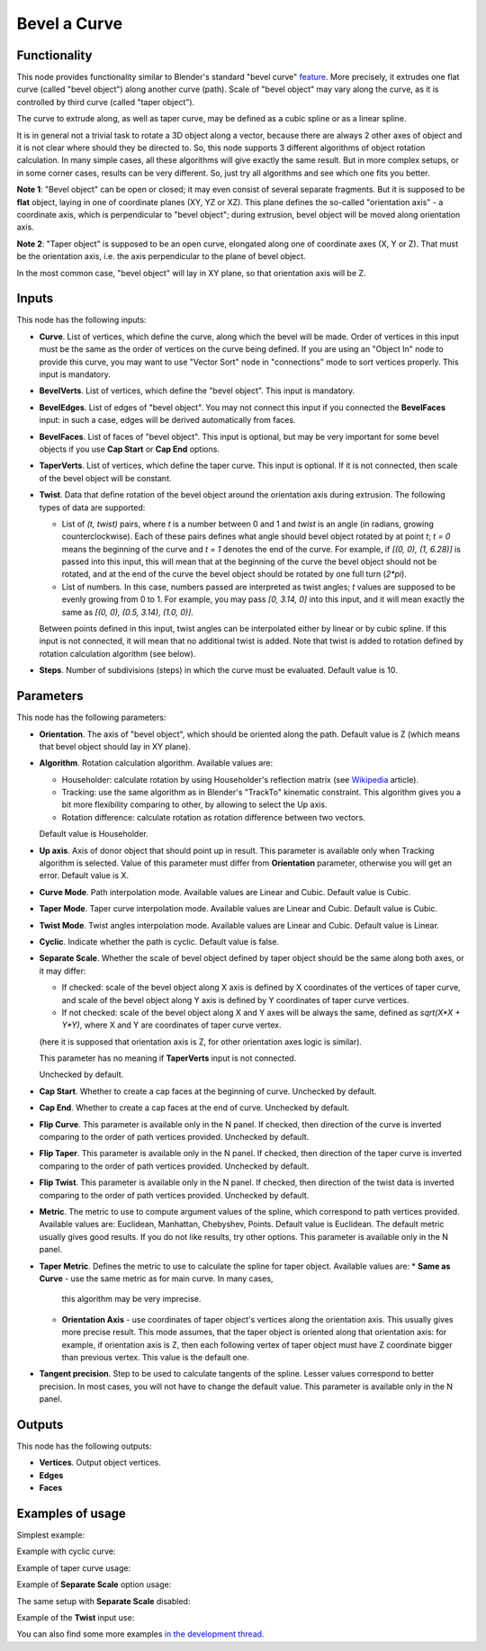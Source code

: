 Bevel a Curve
=============

Functionality
-------------

This node provides functionality similar to Blender's standard "bevel curve"
feature_. More precisely, it extrudes one flat curve (called "bevel object")
along another curve (path). Scale of "bevel object" may vary along the curve,
as it is controlled by third curve (called "taper object").

.. _feature: https://docs.blender.org/manual/en/latest/modeling/curves/properties/geometry.html

The curve to extrude along, as well as taper curve, may be defined as a cubic
spline or as a linear spline.

It is in general not a trivial task to rotate a 3D object along a vector,
because there are always 2 other axes of object and it is not clear where
should they be directed to. So, this node supports 3 different algorithms of
object rotation calculation. In many simple cases, all these algorithms will
give exactly the same result. But in more complex setups, or in some corner
cases, results can be very different. So, just try all algorithms and see which
one fits you better.

**Note 1**: "Bevel object" can be open or closed; it may even consist of
several separate fragments. But it is supposed to be **flat** object, laying in
one of coordinate planes (XY, YZ or XZ). This plane defines the so-called
"orientation axis" - a coordinate axis, which is perpendicular to "bevel
object"; during extrusion, bevel object will be moved along orientation axis.

**Note 2**: "Taper object" is supposed to be an open curve, elongated along one of
coordinate axes (X, Y or Z). That must be the orientation axis, i.e. the axis
perpendicular to the plane of bevel object.

In the most common case, "bevel object" will lay in XY plane, so that orientation axis will be Z.

Inputs
------

This node has the following inputs:

* **Curve**. List of vertices, which define the curve, along which the bevel
  will be made. Order of vertices in this input must be the same as the order
  of vertices on the curve being defined. If you are using an "Object In" node
  to provide this curve, you may want to use "Vector Sort" node in
  "connections" mode to sort vertices properly. This input is mandatory.
* **BevelVerts**. List of vertices, which define the "bevel object". This input is mandatory.
* **BevelEdges**. List of edges of "bevel object". You may not connect this
  input if you connected the **BevelFaces** input: in such a case, edges will be
  derived automatically from faces.
* **BevelFaces**. List of faces of "bevel object". This input is optional, but may be very
  important for some bevel objects if you use **Cap Start** or **Cap End** options.
* **TaperVerts**. List of vertices, which define the taper curve. This input is
  optional. If it is not connected, then scale of the bevel object will be
  constant.
* **Twist**. Data that define rotation of the bevel object around the
  orientation axis during extrusion. The following types of data are supported:

  - List of `(t, twist)` pairs, where `t` is a number between 0 and 1 and
    `twist` is an angle (in radians, growing counterclockwise). Each of these
    pairs defines what angle should bevel object rotated by at point `t`; `t =
    0` means the beginning of the curve and `t = 1` denotes the end of the
    curve. For example, if `[(0, 0), (1, 6.28)]` is passed into this input,
    this will mean that at the beginning of the curve the bevel object should
    not be rotated, and at the end of the curve the bevel object should be
    rotated by one full turn (`2*pi`).
  - List of numbers. In this case, numbers passed are interpreted as twist
    angles; `t` values are supposed to be evenly growing from 0 to 1. For
    example, you may pass `[0, 3.14, 0]` into this input, and it will mean
    exactly the same as `[(0, 0), (0.5, 3.14), (1.0, 0)]`.

  Between points defined in this input, twist angles can be interpolated either
  by linear or by cubic spline.
  If this input is not connected, it will mean that no additional twist is
  added.
  Note that twist is added to rotation defined by rotation calculation
  algorithm (see below).

* **Steps**. Number of subdivisions (steps) in which the curve must be
  evaluated. Default value is 10.

Parameters
----------

This node has the following parameters:

- **Orientation**. The axis of "bevel object", which should be oriented along
  the path. Default value is Z (which means that bevel object should lay in XY plane).
- **Algorithm**. Rotation calculation algorithm. Available values are:

  * Householder: calculate rotation by using Householder's reflection matrix
    (see Wikipedia_ article).                   
  * Tracking: use the same algorithm as in Blender's "TrackTo" kinematic
    constraint. This algorithm gives you a bit more flexibility comparing to
    other, by allowing to select the Up axis.                                                         
  * Rotation difference: calculate rotation as rotation difference between two
    vectors.                                         

  Default value is Householder.

- **Up axis**.  Axis of donor object that should point up in result. This
  parameter is available only when Tracking algorithm is selected.  Value of
  this parameter must differ from **Orientation** parameter, otherwise you will
  get an error. Default value is X.
- **Curve Mode**. Path interpolation mode. Available values are Linear and Cubic.
  Default value is Cubic.
- **Taper Mode**. Taper curve interpolation mode. Available values are Linear
  and Cubic. Default value is Cubic.
- **Twist Mode**. Twist angles interpolation mode. Available values are Linear
  and Cubic. Default value is Linear.
- **Cyclic**. Indicate whether the path is cyclic. Default value is false.
- **Separate Scale**. Whether the scale of bevel object defined by taper object
  should be the same along both axes, or it may differ:

  * If checked: scale of the bevel object along X axis is defined by X
    coordinates of the vertices of taper curve, and scale of the bevel object
    along Y axis is defined by Y coordinates of taper curve vertices.
  * If not checked: scale of the bevel object along X and Y axes will be always
    the same, defined as `sqrt(X*X + Y*Y)`, where X and Y are coordinates of
    taper curve vertex.
  
  (here it is supposed that orientation axis is Z, for other orientation axes
  logic is similar).

  This parameter has no meaning if **TaperVerts** input is not connected.

  Unchecked by default.

- **Cap Start**. Whether to create a cap faces at the beginning of curve.
  Unchecked by default.
- **Cap End**. Whether to create a cap faces at the end of curve.  Unchecked by
  default.
- **Flip Curve**. This parameter is available only in the N panel. If checked,
  then direction of the curve is inverted comparing to the order of path vertices
  provided. Unchecked by default.
- **Flip Taper**.  This parameter is available only in the N panel. If checked,
  then direction of the taper curve is inverted comparing to the order of path
  vertices provided. Unchecked by default.
- **Flip Twist**.  This parameter is available only in the N panel. If checked,
  then direction of the twist data is inverted comparing to the order of path
  vertices provided. Unchecked by default.
- **Metric**. The metric to use to compute argument values of the spline, which
  correspond to path vertices provided. Available values are: Euclidean,
  Manhattan, Chebyshev, Points. Default value is Euclidean. The default metric
  usually gives good results. If you do not like results, try other options.
  This parameter is available only in the N panel. 
- **Taper Metric**. Defines the metric to use to calculate the spline for taper
  object. Available values are:
  * **Same as Curve** - use the same metric as for main curve. In many cases,
    this algorithm may be very imprecise.
  * **Orientation Axis** - use coordinates of taper object's vertices along the
    orientation axis. This usually gives more precise result. This mode
    assumes, that the taper object is oriented along that orientation axis: for
    example, if orientation axis is Z, then each following vertex of taper
    object must have Z coordinate bigger than previous vertex. This value is
    the default one.

- **Tangent precision**. Step to be used to calculate tangents of the spline.
  Lesser values correspond to better precision. In most cases, you will not
  have to change the default value. This parameter is available only in the N panel. 

.. _Wikipedia: https://en.wikipedia.org/wiki/QR_decomposition#Using_Householder_reflections

Outputs
-------

This node has the following outputs:

* **Vertices**. Output object vertices.
* **Edges**
* **Faces**

Examples of usage
-----------------

Simplest example:

.. image:: https://user-images.githubusercontent.com/284644/59158004-62add900-8acd-11e9-95be-b99908457243.png

Example with cyclic curve:

.. image:: https://user-images.githubusercontent.com/284644/59157904-73118400-8acc-11e9-8d1d-beef6870d29c.png

Example of taper curve usage:

.. image:: https://user-images.githubusercontent.com/284644/59160367-83d2f180-8aee-11e9-8d3b-8ec704e9ff24.png

Example of **Separate Scale** option usage:

.. image:: https://user-images.githubusercontent.com/284644/59159604-c0e6b600-8ae5-11e9-8fea-1ede6da5caf0.png

The same setup with **Separate Scale** disabled:

.. image:: https://user-images.githubusercontent.com/284644/59159605-c17f4c80-8ae5-11e9-8290-a3487e1d5277.png

Example of the **Twist** input use:

.. image:: https://user-images.githubusercontent.com/284644/65392001-50f4f680-dd89-11e9-99ce-e3b1ab8f0c12.png

You can also find some more examples `in the development thread <https://github.com/nortikin/sverchok/pull/2442>`_.

